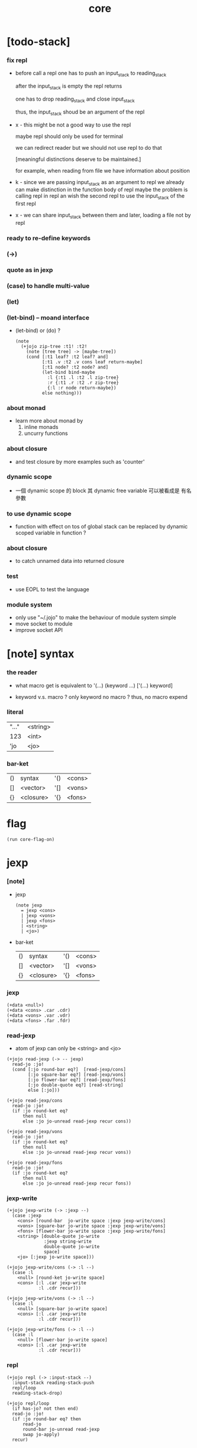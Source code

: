 #+property: tangle core.jo
#+title: core

* [todo-stack]

*** fix repl

    - before call a repl one has to push an input_stack to reading_stack

      after the input_stack is empty
      the repl returns

      one has to drop reading_stack
      and close input_stack

      thus, the input_stack shoud be an argument of the repl

    - x -
      this might be not a good way to use the repl

      maybe repl should only be used for terminal

      we can redirect reader
      but we should not use repl to do that

      [meaningful distinctions deserve to be maintained.]

      for example, when reading from file
      we have information about position

    - k -
      since we are passing input_stack as an argument to repl
      we already can make distinction in the function body of repl
      maybe the problem is calling repl in repl
      an wish the second repl to use the input_stack of the first repl

    - x -
      we can share input_stack between them
      and later, loading a file not by repl

*** ready to re-define keywords

*** (->)

*** quote as in jexp

*** (case) to handle multi-value

*** (let)

*** (let-bind) -- moand interface

    - (let-bind) or (do) ?
      #+begin_src jojo
      (note
        (+jojo zip-tree :t1! :t2!
          (note [tree tree] -> [maybe-tree])
          (cond [:t1 leaf? :t2 leaf? and]
                [:t1 .v :t2 .v cons leaf return-maybe]
                [:t1 node? :t2 node? and]
                (let-bind bind-maybe
                  :l {:t1 .l :t2 .l zip-tree}
                  :r {:t1 .r :t2 .r zip-tree}
                  {:l :r node return-maybe})
                else nothing)))
      #+end_src

*** about monad

    - learn more about monad by
      1. inline monads
      2. uncurry functions

*** about closure

    - and test closure by more examples
      such as 'counter'

*** dynamic scope

    - 一個 dynamic scope 的 block
      其 dynamic free variable 可以被看成是 有名參數

*** to use dynamic scope

    - function with effect on tos of global stack
      can be replaced by dynamic scoped variable in function ?

*** about closure

    - to catch unnamed data into returned closure

*** test

    - use EOPL to test the language

*** module system

    - only use "~/.jojo"
      to make the behaviour of module system simple
    - move socket to module
    - improve socket API

* [note] syntax

*** the reader

    - what macro get
      is equivalent to '(...)
      (keyword ...)
      ['(...) keyword]

    - keyword v.s. macro ?
      only keyword no macro ?
      thus, no macro expend

*** literal

    | "..." | <string> |
    | 123   | <int>    |
    | 'jo   | <jo>     |

*** bar-ket

    | () | syntax    | '() | <cons> |
    | [] | <vector>  | '[] | <vons> |
    | {} | <closure> | '{} | <fons> |

* flag

  #+begin_src jojo
  (run core-flag-on)
  #+end_src

* jexp

*** [note]

    - jexp
      #+begin_src jojo
      (note jexp
        = jexp <cons>
        | jexp <vons>
        | jexp <fons>
        | <string>
        | <jo>)
      #+end_src

    - bar-ket
      | () | syntax    | '() | <cons> |
      | [] | <vector>  | '[] | <vons> |
      | {} | <closure> | '{} | <fons> |

*** jexp

    #+begin_src jojo
    (+data <null>)
    (+data <cons> .car .cdr)
    (+data <vons> .var .vdr)
    (+data <fons> .far .fdr)
    #+end_src

*** read-jexp

    - atom of jexp can only be <string> and <jo>

    #+begin_src jojo
    (+jojo read-jexp (-> -- jexp)
      read-jo :jo!
      (cond [:jo round-bar eq?]  [read-jexp/cons]
            [:jo square-bar eq?] [read-jexp/vons]
            [:jo flower-bar eq?] [read-jexp/fons]
            [:jo double-quote eq?] [read-string]
            else [:jo]))

    (+jojo read-jexp/cons
      read-jo :jo!
      (if :jo round-ket eq?
          then null
          else :jo jo-unread read-jexp recur cons))

    (+jojo read-jexp/vons
      read-jo :jo!
      (if :jo round-ket eq?
          then null
          else :jo jo-unread read-jexp recur vons))

    (+jojo read-jexp/fons
      read-jo :jo!
      (if :jo round-ket eq?
          then null
          else :jo jo-unread read-jexp recur fons))
    #+end_src

*** jexp-write

    #+begin_src jojo
    (+jojo jexp-write (-> :jexp --)
      (case :jexp
        <cons> [round-bar  jo-write space :jexp jexp-write/cons]
        <vons> [square-bar jo-write space :jexp jexp-write/vons]
        <fons> [flower-bar jo-write space :jexp jexp-write/fons]
        <string> [double-quote jo-write
                  :jexp string-write
                  double-quote jo-write
                  space]
        <jo> [:jexp jo-write space]))

    (+jojo jexp-write/cons (-> :l --)
      (case :l
        <null> [round-ket jo-write space]
        <cons> [:l .car jexp-write
                :l .cdr recur]))

    (+jojo jexp-write/vons (-> :l --)
      (case :l
        <null> [square-bar jo-write space]
        <cons> [:l .car jexp-write
                :l .cdr recur]))

    (+jojo jexp-write/fons (-> :l --)
      (case :l
        <null> [flower-bar jo-write space]
        <cons> [:l .car jexp-write
                :l .cdr recur]))
    #+end_src

*** repl

    #+begin_src jojo
    (+jojo repl (-> :input-stack --)
      :input-stack reading-stack-push
      repl/loop
      reading-stack-drop)

    (+jojo repl/loop
      (if has-jo? not then end)
      read-jo :jo!
      (if :jo round-bar eq? then
          read-jo
          round-bar jo-unread read-jexp
          swap jo-apply)
      recur)
    #+end_src

*** >< compile-jojo

    #+begin_src jojo
    (+jojo compile-jojo (-> jexp <cons> -- <jojo>)
      new-jojo-from-compiling-stack-tos
      swap compile-jojo/help)

    (+jojo compile-jojo/jo (-> :jo --)
      (cond
        [:jo int-jo?]       [:jo jo->int emit-lit]
        [:jo get-local-jo?] [:jo jo-emit-get-local]
        [:jo set-local-jo?] [:jo jo-emit-set-local]
        [:jo get-field-jo?] [:jo jo-emit-get-field]
        [:jo set-field-jo?] [:jo jo-emit-set-field]
        else [:jo jo-emit-call]))

    (+jojo compile-jojo/help (-> :l jexp <cons> --)
      (if :l null? then
          'end jo-emit-call
          0 int-emit-data
          0 int-emit-data
          end)
      :l .car :jexp!
      (cond [:jexp cons?] [:jexp .cdr :jexp .car jo-apply]
            [:jexp vons?] []
            [:jexp fons?] []
            [:jexp string?] [:jexp emit-lit]
            [:jexp jo?] [:jexp compile-jojo/jo])
      :l .cdr recur)
    #+end_src

*** (+jojo)

    #+begin_src jojo
    (+jojo +jojo (-> :l --)
      :l .car   dup jo-write newline
      :l .cdr   dup jexp-write newline
      compile-jojo
      bind-name)
    (run reading-stack-tos repl)
    #+end_src

*** (run)

    #+begin_src jojo
    (+jojo run
      dup jexp-write newline
      compile-jojo apply)
    #+end_src

*** (note)

    #+begin_src jojo
    (+jojo note)
    #+end_src

*** >< the-story-begin

    #+begin_src jojo
    (+jojo square dup mul)
    (run 123 square int-write newline)
    #+end_src
